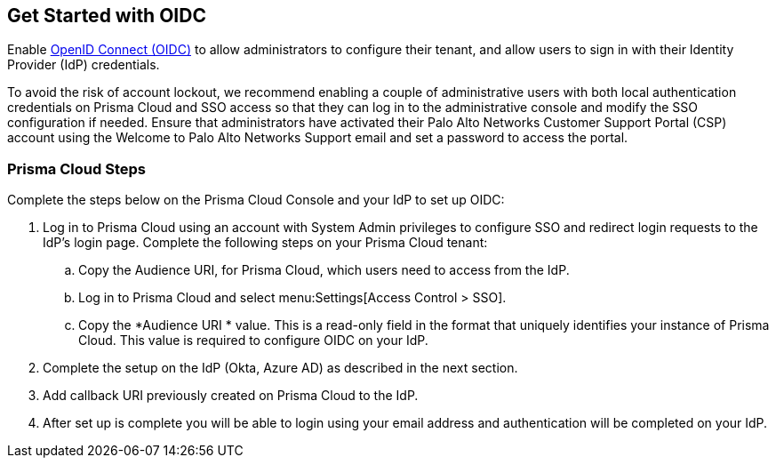 == Get Started with OIDC 

Enable https://openid.net/developers/how-connect-works/[OpenID Connect (OIDC)] to allow administrators to configure their tenant, and allow users to sign in with their Identity Provider (IdP) credentials.

To avoid the risk of account lockout, we recommend enabling a couple of administrative users with both local authentication credentials on Prisma Cloud and SSO access so that they can log in to the administrative console and modify the SSO configuration if needed. Ensure that administrators have activated their Palo Alto Networks Customer Support Portal (CSP) account using the Welcome to Palo Alto Networks Support email and set a password to access the portal.

=== Prisma Cloud Steps 

Complete the steps below on the Prisma Cloud Console and your IdP to set up OIDC:

. Log in to Prisma Cloud using an account with System Admin privileges to configure SSO and redirect login requests to the IdP’s login page. Complete the following steps on your Prisma Cloud tenant:
.. Copy the Audience URI, for Prisma Cloud, which users need to access from the IdP.
.. Log in to Prisma Cloud and select menu:Settings[Access Control > SSO].
.. Copy the *Audience URI * value. This is a read-only field in the format that uniquely identifies your instance of Prisma Cloud. This value is required to configure OIDC on your IdP.
. Complete the setup on the IdP (Okta, Azure AD) as described in the next section.
. Add callback URI previously created on Prisma Cloud to the IdP.
. After set up is complete you will be able to login using your email address and authentication will be completed on your IdP. 


